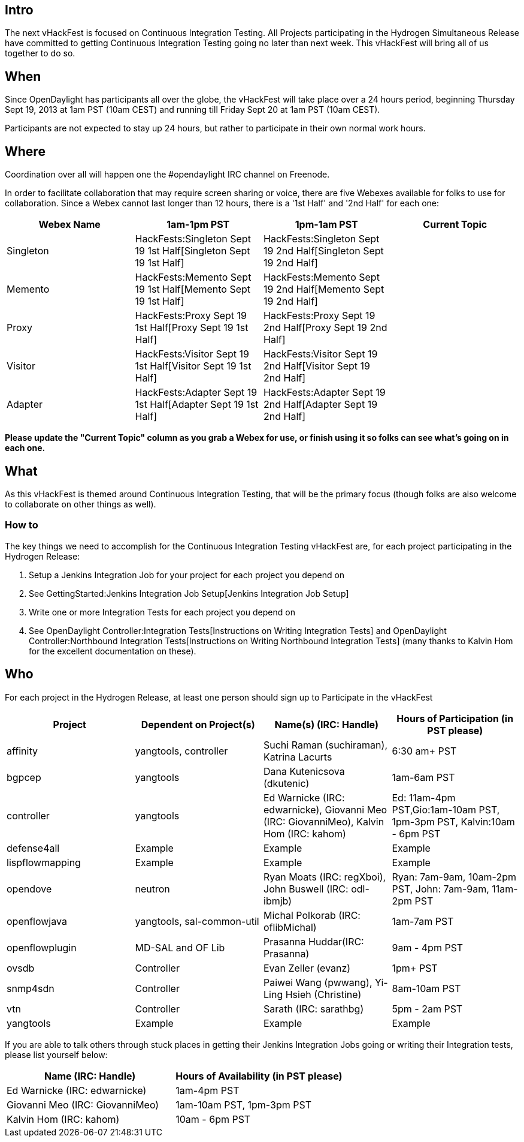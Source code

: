 [[intro]]
== Intro

The next vHackFest is focused on Continuous Integration Testing. All
Projects participating in the Hydrogen Simultaneous Release have
committed to getting Continuous Integration Testing going no later than
next week. This vHackFest will bring all of us together to do so.

[[when]]
== When

Since OpenDaylight has participants all over the globe, the vHackFest
will take place over a 24 hours period, beginning Thursday Sept 19, 2013
at 1am PST (10am CEST) and running till Friday Sept 20 at 1am PST (10am
CEST).

Participants are not expected to stay up 24 hours, but rather to
participate in their own normal work hours.

[[where]]
== Where

Coordination over all will happen one the #opendaylight IRC channel on
Freenode.

In order to facilitate collaboration that may require screen sharing or
voice, there are five Webexes available for folks to use for
collaboration. Since a Webex cannot last longer than 12 hours, there is
a '1st Half' and '2nd Half' for each one:

[cols=",,,",options="header",]
|=======================================================================
|Webex Name |1am-1pm PST |1pm-1am PST |Current Topic
|Singleton |HackFests:Singleton Sept 19 1st Half[Singleton Sept 19 1st
Half] |HackFests:Singleton Sept 19 2nd Half[Singleton Sept 19 2nd Half]
|

|Memento |HackFests:Memento Sept 19 1st Half[Memento Sept 19 1st Half]
|HackFests:Memento Sept 19 2nd Half[Memento Sept 19 2nd Half] |

|Proxy |HackFests:Proxy Sept 19 1st Half[Proxy Sept 19 1st Half]
|HackFests:Proxy Sept 19 2nd Half[Proxy Sept 19 2nd Half] |

|Visitor |HackFests:Visitor Sept 19 1st Half[Visitor Sept 19 1st Half]
|HackFests:Visitor Sept 19 2nd Half[Visitor Sept 19 2nd Half] |

|Adapter |HackFests:Adapter Sept 19 1st Half[Adapter Sept 19 1st Half]
|HackFests:Adapter Sept 19 2nd Half[Adapter Sept 19 2nd Half] |
|=======================================================================

*Please update the "Current Topic" column as you grab a Webex for use,
or finish using it so folks can see what's going on in each one.*

[[what]]
== What

As this vHackFest is themed around Continuous Integration Testing, that
will be the primary focus (though folks are also welcome to collaborate
on other things as well).

[[how-to]]
=== How to

The key things we need to accomplish for the Continuous Integration
Testing vHackFest are, for each project participating in the Hydrogen
Release:

1.  Setup a Jenkins Integration Job for your project for each project
you depend on
1.  See GettingStarted:Jenkins Integration Job Setup[Jenkins Integration
Job Setup]
2.  Write one or more Integration Tests for each project you depend on
1.  See OpenDaylight Controller:Integration Tests[Instructions on
Writing Integration Tests] and
OpenDaylight Controller:Northbound Integration Tests[Instructions on
Writing Northbound Integration Tests] (many thanks to Kalvin Hom for the
excellent documentation on these).

[[who]]
== Who

For each project in the Hydrogen Release, at least one person should
sign up to Participate in the vHackFest

[cols=",,,",options="header",]
|=======================================================================
|Project |Dependent on Project(s) |Name(s) (IRC: Handle) |Hours of
Participation (in PST please)
|affinity |yangtools, controller |Suchi Raman (suchiraman), Katrina
Lacurts |6:30 am+ PST

|bgpcep |yangtools |Dana Kutenicsova (dkutenic) |1am-6am PST

|controller |yangtools |Ed Warnicke (IRC: edwarnicke), Giovanni Meo
(IRC: GiovanniMeo), Kalvin Hom (IRC: kahom) |Ed: 11am-4pm
PST,Gio:1am-10am PST, 1pm-3pm PST, Kalvin:10am - 6pm PST

|defense4all |Example |Example |Example

|lispflowmapping |Example |Example |Example

|opendove |neutron |Ryan Moats (IRC: regXboi), John Buswell (IRC:
odl-ibmjb) |Ryan: 7am-9am, 10am-2pm PST, John: 7am-9am, 11am-2pm PST

|openflowjava |yangtools, sal-common-util |Michal Polkorab (IRC:
oflibMichal) |1am-7am PST

|openflowplugin |MD-SAL and OF Lib |Prasanna Huddar(IRC: Prasanna) |9am
- 4pm PST

|ovsdb |Controller |Evan Zeller (evanz) |1pm+ PST

|snmp4sdn |Controller |Paiwei Wang (pwwang), Yi-Ling Hsieh (Christine)
|8am-10am PST

|vtn |Controller |Sarath (IRC: sarathbg) |5pm - 2am PST

|yangtools |Example |Example |Example
|=======================================================================

If you are able to talk others through stuck places in getting their
Jenkins Integration Jobs going or writing their Integration tests,
please list yourself below:

[cols=",",options="header",]
|==========================================================
|Name (IRC: Handle) |Hours of Availability (in PST please)
|Ed Warnicke (IRC: edwarnicke) |1am-4pm PST
|Giovanni Meo (IRC: GiovanniMeo) |1am-10am PST, 1pm-3pm PST
|Kalvin Hom (IRC: kahom) |10am - 6pm PST
|==========================================================

